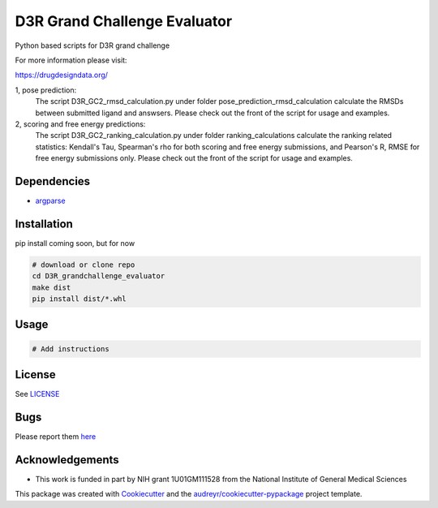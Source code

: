 ===============================
D3R Grand Challenge Evaluator
===============================

.. image:: https://pyup.io/repos/github/drugdata/d3r_gcevaluator/shield.svg
     :target: https://pyup.io/repos/github/drugdata/d3r_gcevaluator/
     :alt: Updates


Python based scripts for D3R grand challenge

For more information please visit:

https://drugdesigndata.org/

1, pose prediction:
    The script D3R_GC2_rmsd_calculation.py under folder pose_prediction_rmsd_calculation calculate the RMSDs between submitted ligand and answsers.
    Please check out the front of the script for usage and examples.

2, scoring and free energy predictions:
    The script D3R_GC2_ranking_calculation.py under folder ranking_calculations calculate the ranking related statistics: Kendall's Tau, Spearman's rho for both scoring and free energy submissions, and Pearson's R, RMSE for free energy submissions only. 
    Please check out the front of the script for usage and examples.

Dependencies
------------

* `argparse <https://pypi.python.org/pypi/argparse>`_

Installation
------------

pip install coming soon, but for now

.. code:: bash

   # download or clone repo 
   cd D3R_grandchallenge_evaluator
   make dist
   pip install dist/*.whl

Usage
-----

.. code:: bash

   # Add instructions


License
-------

See LICENSE_

Bugs
-----

Please report them `here <https://github.com/drugdata/D3R_grandchallenge_evaluator/issues>`_


Acknowledgements
----------------

* This work is funded in part by NIH grant 1U01GM111528 from the National Institute of General Medical Sciences

This package was created with Cookiecutter_ and the `audreyr/cookiecutter-pypackage`_ project template.

.. _Cookiecutter: https://github.com/audreyr/cookiecutter
.. _`audreyr/cookiecutter-pypackage`: https://github.com/audreyr/cookiecutter-pypackage
.. _LICENSE: https://github.com/drugdata/D3R_grandchallenge_evaluator/blob/master/LICENSE
